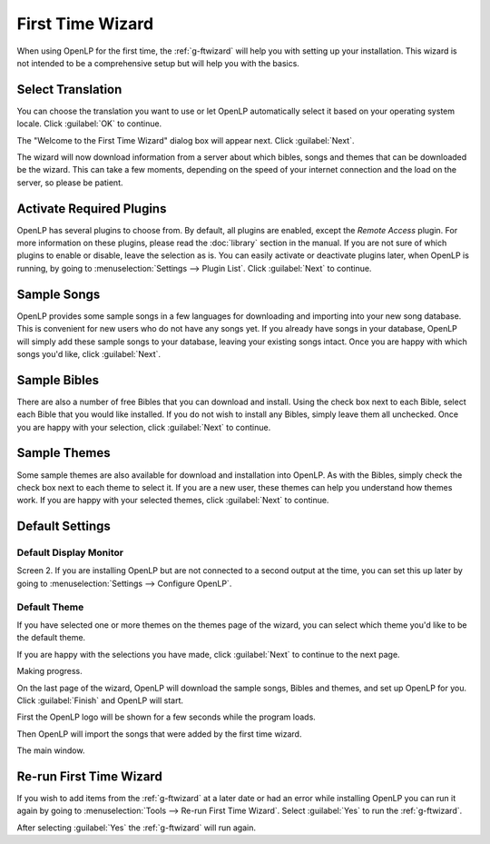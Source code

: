 .. _wizard:

=================
First Time Wizard
=================

When using OpenLP for the first time, the :ref:`g-ftwizard` will help you 
with setting up your installation. This wizard is not intended to be a 
comprehensive setup but will help you with the basics.

Select Translation
------------------

.. image:: pics/001-first-time-language.png

You can choose the translation you want to use or let OpenLP 
automatically select it based on your operating system locale. Click 
:guilabel:`OK` to continue.

The "Welcome to the First Time Wizard" dialog box will appear next. Click 
:guilabel:`Next`.

.. image:: pics/002-first-time-wizard-welcome.png

The wizard will now download information from a server about which bibles, songs
and themes that can be downloaded be the wizard. This can take a few moments,
depending on the speed of your internet connection and the load on the server,
so please be patient.

.. image:: pics/003-first-time-wizard-download-res.png

Activate Required Plugins
-------------------------

.. image:: pics/004-first-time-wizard-plugins.png

OpenLP has several plugins to choose from. By default, all plugins are enabled, 
except the *Remote Access* plugin. For more information on these plugins, please 
read the :doc:`library` section in the manual. If you are not sure of which 
plugins to enable or disable, leave the selection as is. You can easily activate 
or deactivate plugins later, when OpenLP is running, by going to 
:menuselection:`Settings --> Plugin List`. Click :guilabel:`Next` to continue.

Sample Songs
------------

.. image:: pics/005-first-time-wizard-songs.png

OpenLP provides some sample songs in a few languages for downloading and 
importing into your new song database. This is convenient for new users who do 
not have any songs yet. If you already have songs in your database, OpenLP will 
simply add these sample songs to your database, leaving your existing songs 
intact. Once you are happy with which songs you'd like, click :guilabel:`Next`.

Sample Bibles
-------------

.. image:: pics/006-first-time-wizard-bibles.png

There are also a number of free Bibles that you can download and install. Using 
the check box next to each Bible, select each Bible that you would like 
installed. If you do not wish to install any Bibles, simply leave them all 
unchecked. Once you are happy with your selection, click :guilabel:`Next` to 
continue.

Sample Themes
-------------

.. image:: pics/007-first-time-wizard-themes.png

Some sample themes are also available for download and installation into OpenLP. 
As with the Bibles, simply check the check box next to each theme to select it. 
If you are a new user, these themes can help you understand how themes work. If 
you are happy with your selected themes, click :guilabel:`Next` to continue.

Default Settings
----------------

.. image:: pics/008-first-time-wizard-settings.png

Default Display Monitor
^^^^^^^^^^^^^^^^^^^^^^^

Screen 2. If you are installing OpenLP but are not connected to a second output 
at the time, you can set this up later by going to 
:menuselection:`Settings --> Configure OpenLP`.

Default Theme
^^^^^^^^^^^^^

If you have selected one or more themes on the themes page of the wizard, you 
can select which theme you'd like to be the default theme.

If you are happy with the selections you have made, click :guilabel:`Next` to 
continue to the next page.

.. image:: pics/009-first-time-wizard-progress.png

Making progress.

.. image:: pics/010-first-time-wizard-finished.png

On the last page of the wizard, OpenLP will download the sample songs, Bibles 
and themes, and set up OpenLP for you. Click :guilabel:`Finish` and OpenLP will 
start.

.. image:: pics/splash-screen.png

First the OpenLP logo will be shown for a few seconds while the program loads.

.. image:: pics/011-first-time-wizard-song-import.png

Then OpenLP will import the songs that were added by the first time wizard.

.. image:: pics/mainwindow.png

The main window.

.. _wizard-run-again:

Re-run First Time Wizard
------------------------

If you wish to add items from the  :ref:`g-ftwizard` at a later date or had an 
error while installing OpenLP you can run it again by going to 
:menuselection:`Tools --> Re-run First Time Wizard`. Select :guilabel:`Yes` to
run the :ref:`g-ftwizard`.

.. image:: pics/rerunwizard.png

After selecting :guilabel:`Yes` the :ref:`g-ftwizard` will run again. 
